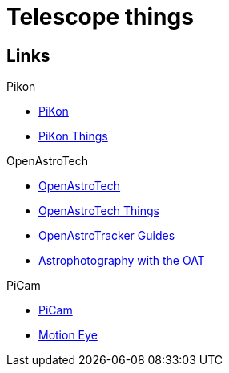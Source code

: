 = Telescope things

== Links

.Pikon
* link:https://pikonic.com/[PiKon]
* link:https://www.thingiverse.com/thing:2200862[PiKon Things]

.OpenAstroTech
* link:https://shop.openastrotech.com/[OpenAstroTech]
* link:https://www.thingiverse.com/thing:4167783/files[OpenAstroTech Things]
* link:https://www.reddit.com/r/OpenAstroTech/comments/gc4pmr/all_current_guides/[OpenAstroTracker Guides]
* link:https://www.reddit.com/r/OpenAstroTech/comments/gc4pmr/all_current_guides/[Astrophotography with the OAT]

.PiCam
* link:https://www.thingiverse.com/thing:4913787[PiCam]
* link:https://github.com/ccrisan/motioneye/wiki/Installation[Motion Eye]